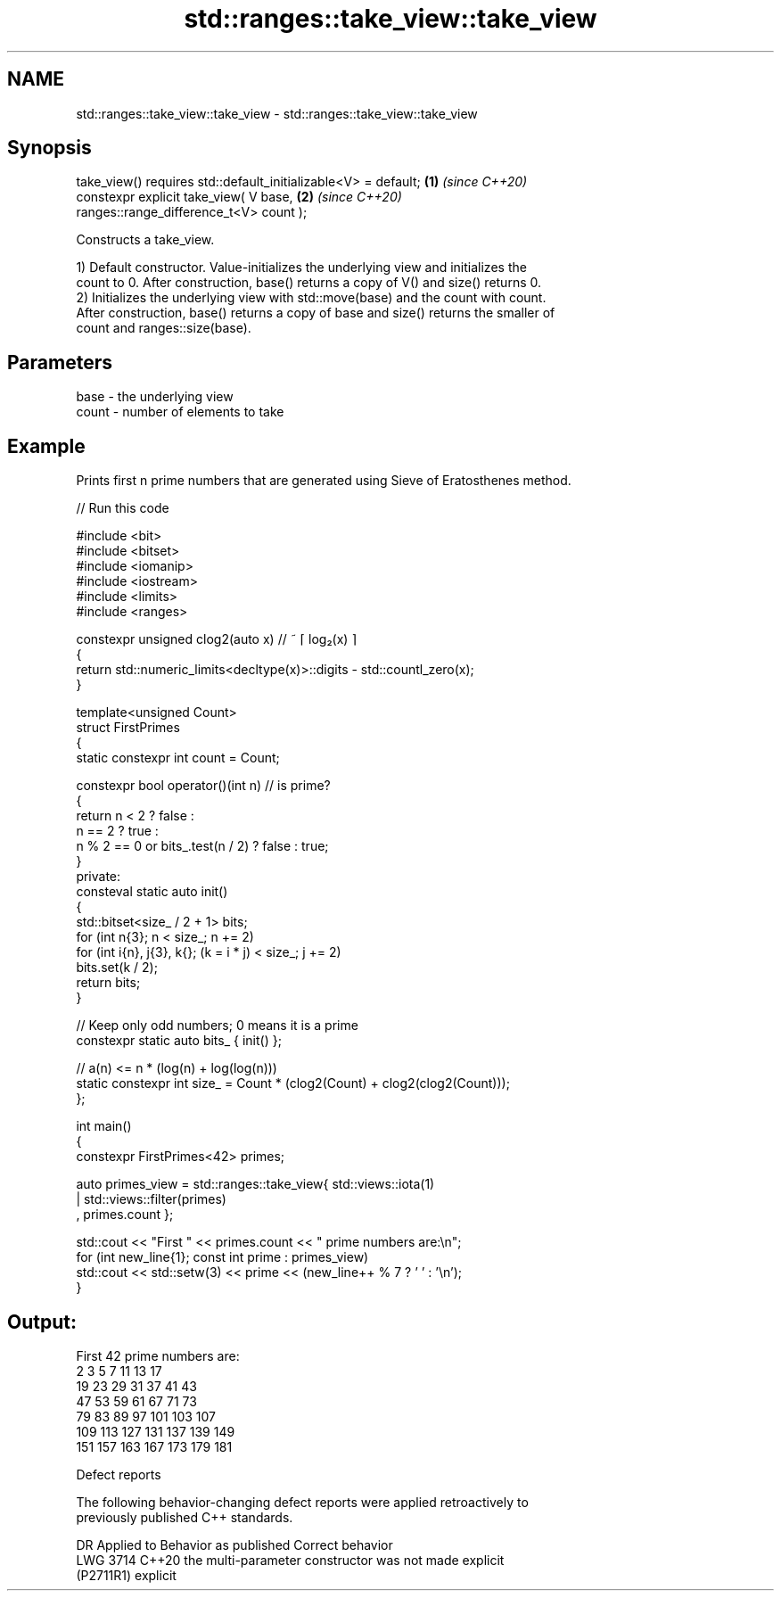 .TH std::ranges::take_view::take_view 3 "2024.06.10" "http://cppreference.com" "C++ Standard Libary"
.SH NAME
std::ranges::take_view::take_view \- std::ranges::take_view::take_view

.SH Synopsis
   take_view() requires std::default_initializable<V> = default;      \fB(1)\fP \fI(since C++20)\fP
   constexpr explicit take_view( V base,                              \fB(2)\fP \fI(since C++20)\fP
   ranges::range_difference_t<V> count );

   Constructs a take_view.

   1) Default constructor. Value-initializes the underlying view and initializes the
   count to 0. After construction, base() returns a copy of V() and size() returns 0.
   2) Initializes the underlying view with std::move(base) and the count with count.
   After construction, base() returns a copy of base and size() returns the smaller of
   count and ranges::size(base).

.SH Parameters

   base  - the underlying view
   count - number of elements to take

.SH Example

   Prints first n prime numbers that are generated using Sieve of Eratosthenes method.


// Run this code

 #include <bit>
 #include <bitset>
 #include <iomanip>
 #include <iostream>
 #include <limits>
 #include <ranges>

 constexpr unsigned clog2(auto x) // ~ ⌈ log₂(x) ⌉
 {
     return std::numeric_limits<decltype(x)>::digits - std::countl_zero(x);
 }

 template<unsigned Count>
 struct FirstPrimes
 {
     static constexpr int count = Count;

     constexpr bool operator()(int n) // is prime?
     {
         return n < 2 ? false :
                n == 2 ? true :
                n % 2 == 0 or bits_.test(n / 2) ? false : true;
     }
 private:
     consteval static auto init()
     {
         std::bitset<size_ / 2 + 1> bits;
         for (int n{3}; n < size_; n += 2)
             for (int i{n}, j{3}, k{}; (k = i * j) < size_; j += 2)
                 bits.set(k / 2);
         return bits;
     }

     // Keep only odd numbers; 0 means it is a prime
     constexpr static auto bits_ { init() };

     // a(n) <= n * (log(n) + log(log(n)))
     static constexpr int size_ = Count * (clog2(Count) + clog2(clog2(Count)));
 };

 int main()
 {
     constexpr FirstPrimes<42> primes;

     auto primes_view = std::ranges::take_view{ std::views::iota(1)
                                              | std::views::filter(primes)
                                              , primes.count };

     std::cout << "First " << primes.count << " prime numbers are:\\n";
     for (int new_line{1}; const int prime : primes_view)
         std::cout << std::setw(3) << prime << (new_line++ % 7 ? ' ' : '\\n');
 }

.SH Output:

 First 42 prime numbers are:
   2   3   5   7  11  13  17
  19  23  29  31  37  41  43
  47  53  59  61  67  71  73
  79  83  89  97 101 103 107
 109 113 127 131 137 139 149
 151 157 163 167 173 179 181

   Defect reports

   The following behavior-changing defect reports were applied retroactively to
   previously published C++ standards.

      DR     Applied to             Behavior as published              Correct behavior
   LWG 3714  C++20      the multi-parameter constructor was not        made explicit
   (P2711R1)            explicit
